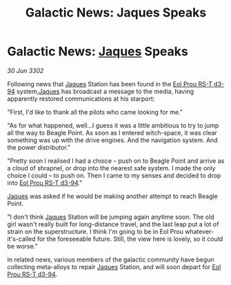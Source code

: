:PROPERTIES:
:ID:       0c6b29ed-fc5b-4b5e-a8f1-acaf92cd3de5
:END:
#+title: Galactic News: Jaques Speaks
#+filetags: :3302:galnet:

* Galactic News: [[id:f37f17f1-8eb3-4598-93f7-190fe97438a1][Jaques]] Speaks

/30 Jun 3302/

Following news that [[id:f37f17f1-8eb3-4598-93f7-190fe97438a1][Jaques]] Station has been found in the [[id:5f3c361b-30be-4912-8341-f6f3c1336028][Eol Prou RS-T d3-94]] system,[[id:f37f17f1-8eb3-4598-93f7-190fe97438a1][Jaques]] has broadcast a message to the media, having apparently restored communications at his starport: 

"First, I'd like to thank all the pilots who came looking for me." 

"As for what happened, well...I guess it was a little ambitious to try to jump all the way to Beagle Point. As soon as I entered witch-space, it was clear something was up with the drive engines. And the navigation system. And the power distributor." 

"Pretty soon I realised I had a choice – push on to Beagle Point and arrive as a cloud of shrapnel, or drop into the nearest safe system. I made the only choice I could – to push on. Then I came to my senses and decided to drop into [[id:5f3c361b-30be-4912-8341-f6f3c1336028][Eol Prou RS-T d3-94]]." 

[[id:f37f17f1-8eb3-4598-93f7-190fe97438a1][Jaques]] was asked if he would be making another attempt to reach Beagle Point. 

"I don't think [[id:f37f17f1-8eb3-4598-93f7-190fe97438a1][Jaques]] Station will be jumping again anytime soon. The old girl wasn't really built for long-distance travel, and the last leap put a lot of strain on the superstructure. I think I'm going to be in Eol Prou whatever-it's-called for the foreseeable future. Still, the view here is lovely, so it could be worse." 

In related news, various members of the galactic community have begun collecting meta-alloys to repair [[id:f37f17f1-8eb3-4598-93f7-190fe97438a1][Jaques]] Station, and will soon depart for [[id:5f3c361b-30be-4912-8341-f6f3c1336028][Eol Prou RS-T d3-94]].
